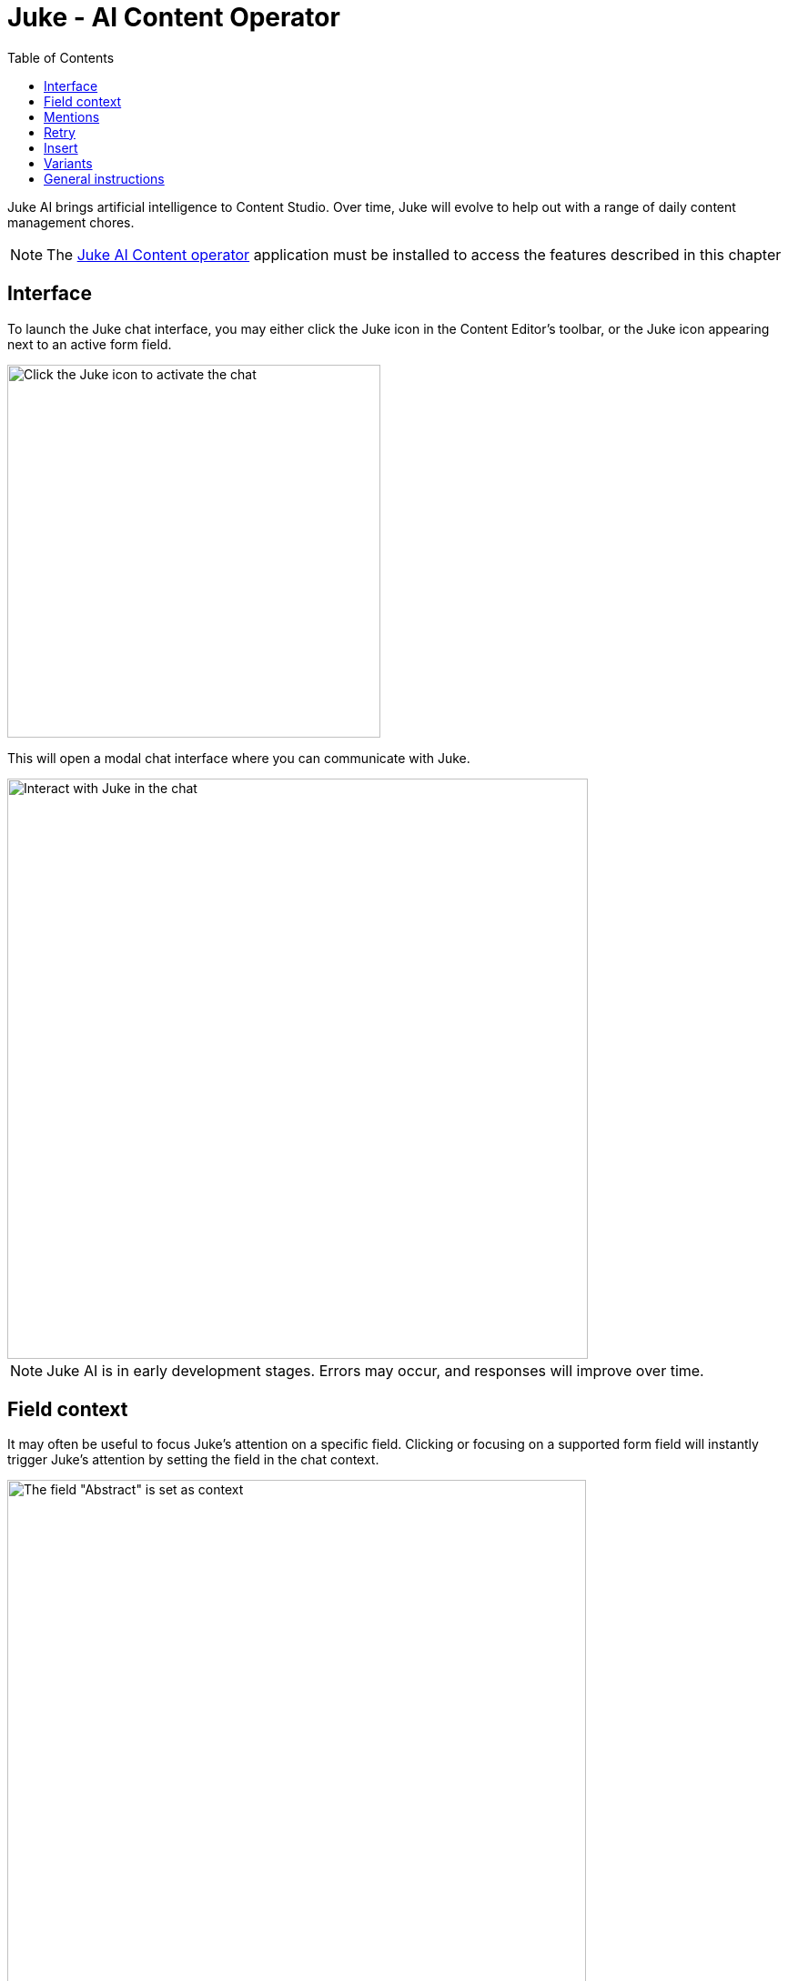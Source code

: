 = Juke - AI Content Operator
:toc: right
:imagesdir: ai/images

Juke AI brings artificial intelligence to Content Studio. Over time, Juke will evolve to help out with a range of daily content management chores.

NOTE: The https://market.enonic.com/vendors/enonic/ai-operator[Juke AI Content operator] application must be installed to access the features described in this chapter

== Interface
To launch the Juke chat interface, you may either click the Juke icon in the Content Editor’s toolbar, or the Juke icon appearing next to an active form field.

image::juke-toolbar.png[Click the Juke icon to activate the chat, 410w]

This will open a modal chat interface where you can communicate with Juke.

image::juke-chat.png[Interact with Juke in the chat, 638w]

NOTE: Juke AI is in early development stages. Errors may occur, and responses will improve over time.

== Field context

It may often be useful to focus Juke's attention on a specific field. Clicking or focusing on a supported form field will instantly trigger Juke's attention by setting the field in the chat context.

image::juke-context.png[The field "Abstract" is set as context, 636w]

To clear the context, simply click the `x` to the right.

NOTE: Juke is currently limited to work with TextLine, TextArea and HtmlArea fields in the main content type form. More will follow soon.

== Mentions
Fields may also be mentioned directly in the chat. Pressing `@` inside the chat's input will list all available fields in the scope of the current context. Select a field from the list to make it a part of your prompt.

NOTE: If no context is set, you may mention fields at the root level of your content

image::juke-mention.png[type @ to reveal list of contextual input fields, 776w]

*Sample prompts:*

* Expand the list in `@Article body` from 3 to 5 items and turn it into a numbered list
* Create `@Display Name` based on `@Article body`

== Retry
If you are not satisfied with the response provided by Juke or the request fails, use the «retry» icon to make Juke reprocess the instruction.

image::juke-retry.png[Click retry icon to give it another shot, 635w]

== Insert
Juke may provide field value responses. Simply click the `Insert` icon next to value in order to update the form directly.

image::juke-insert.png[Clicking insert icon will copy the text into the respective field, 665w]

If Juke provides multiple field values, you may use the `Insert all` icon to insert all values into the form with a single click.

Finally, the `Copy to buffer` icon will copy the text to your clipboard, allowing you to paste it manually later.

== Variants

On demand, Juke may provide multiple variants for a single field. Use the arrow icons next to the response which you can use to navigate through the suggestions, and insert values as required.

image::juke-variants.png[Ask for multiple suggestions related to a field, 634w]

Sample prompts:

* Give 3 variants of `@Teaser` and `@Display Name`
* Make 2 suggestions for `@Abstract`


== General instructions

You may provide a standard prompt for Juke. These instructions may be specified at a project or site level.

For instance, you may want Juke to use a consistent tone of voice or provide other relevant details about the content you are working on. This helps Juke produce more relevant responses every time.

By adding the `Juke AI Content Operator` application to your project or site, you may provide `custom instructions` as desired

image::juke-instructions.png[Provide general instructions via app settings, 733w]

NOTE: Working with application settings requires "Project owner" roles or higher.


